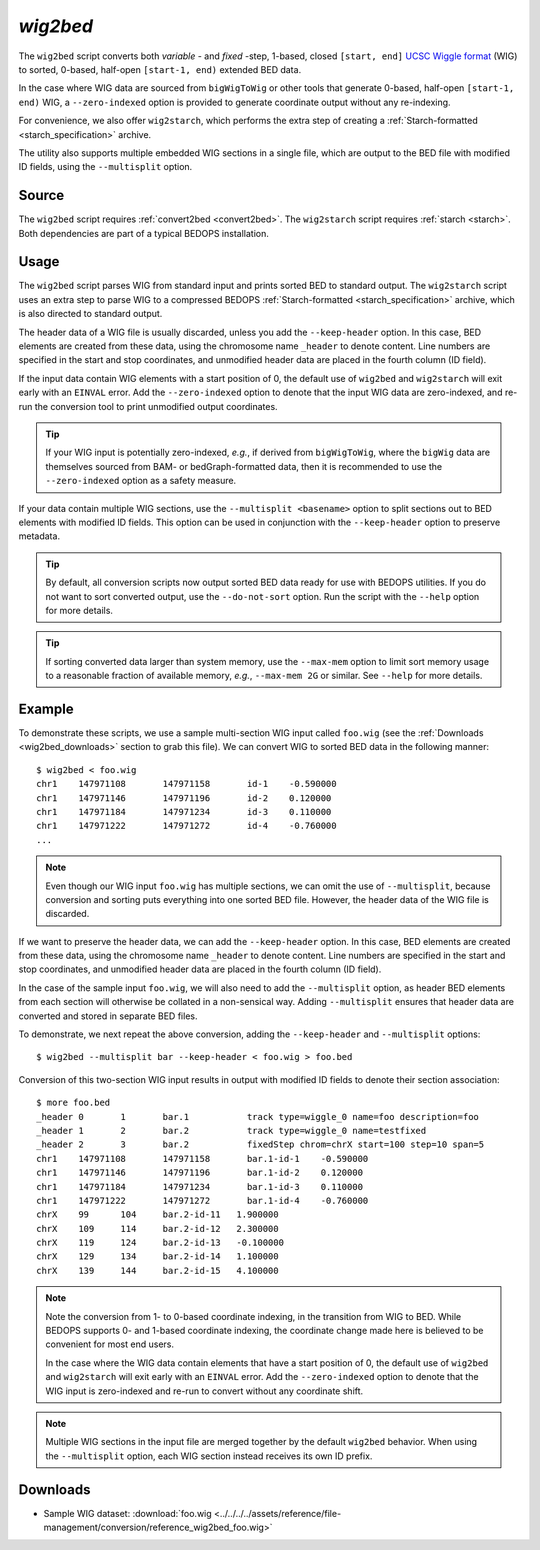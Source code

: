 .. _wig2bed:

`wig2bed`
=========

The ``wig2bed`` script converts both *variable* - and *fixed* -step, 1-based, closed ``[start, end]`` `UCSC Wiggle format <http://genome.ucsc.edu/goldenPath/help/wiggle.html>`_ (WIG) to sorted, 0-based, half-open ``[start-1, end)`` extended BED data.

In the case where WIG data are sourced from ``bigWigToWig`` or other tools that generate 0-based, half-open ``[start-1, end)`` WIG, a ``--zero-indexed`` option is provided to generate coordinate output without any re-indexing.

For convenience, we also offer ``wig2starch``, which performs the extra step of creating a :ref:`Starch-formatted <starch_specification>` archive.

The utility also supports multiple embedded WIG sections in a single file, which are output to the BED file with modified ID fields, using the ``--multisplit`` option.

======
Source
======

The ``wig2bed`` script requires :ref:`convert2bed <convert2bed>`. The ``wig2starch`` script requires :ref:`starch <starch>`. Both dependencies are part of a typical BEDOPS installation.

=====
Usage
=====

The ``wig2bed`` script parses WIG from standard input and prints sorted BED to standard output. The ``wig2starch`` script uses an extra step to parse WIG to a compressed BEDOPS :ref:`Starch-formatted <starch_specification>` archive, which is also directed to standard output.

The header data of a WIG file is usually discarded, unless you add the ``--keep-header`` option. In this case, BED elements are created from these data, using the chromosome name ``_header`` to denote content. Line numbers are specified in the start and stop coordinates, and unmodified header data are placed in the fourth column (ID field).

If the input data contain WIG elements with a start position of 0, the default use of ``wig2bed`` and ``wig2starch`` will exit early with an ``EINVAL`` error. Add the ``--zero-indexed`` option to denote that the input WIG data are zero-indexed, and re-run the conversion tool to print unmodified output coordinates.

.. tip:: If your WIG input is potentially zero-indexed, *e.g.*, if derived from ``bigWigToWig``, where the ``bigWig`` data are themselves sourced from BAM- or bedGraph-formatted data, then it is recommended to use the ``--zero-indexed`` option as a safety measure.

If your data contain multiple WIG sections, use the ``--multisplit <basename>`` option to split sections out to BED elements with modified ID fields. This option can be used in conjunction with the ``--keep-header`` option to preserve metadata.

.. tip:: By default, all conversion scripts now output sorted BED data ready for use with BEDOPS utilities. If you do not want to sort converted output, use the ``--do-not-sort`` option. Run the script with the ``--help`` option for more details.

.. tip:: If sorting converted data larger than system memory, use the ``--max-mem`` option to limit sort memory usage to a reasonable fraction of available memory, *e.g.*, ``--max-mem 2G`` or similar. See ``--help`` for more details.

=======
Example
=======

To demonstrate these scripts, we use a sample multi-section WIG input called ``foo.wig`` (see the :ref:`Downloads <wig2bed_downloads>` section to grab this file). We can convert WIG to sorted BED data in the following manner:

::

  $ wig2bed < foo.wig
  chr1    147971108       147971158       id-1    -0.590000
  chr1    147971146       147971196       id-2    0.120000
  chr1    147971184       147971234       id-3    0.110000
  chr1    147971222       147971272       id-4    -0.760000
  ...

.. note:: Even though our WIG input ``foo.wig`` has multiple sections, we can omit the use of ``--multisplit``, because conversion and sorting puts everything into one sorted BED file. However, the header data of the WIG file is discarded. 

If we want to preserve the header data, we can add the ``--keep-header`` option. In this case, BED elements are created from these data, using the chromosome name ``_header`` to denote content. Line numbers are specified in the start and stop coordinates, and unmodified header data are placed in the fourth column (ID field). 

In the case of the sample input ``foo.wig``, we will also need to add the ``--multisplit`` option, as header BED elements from each section will otherwise be collated in a non-sensical way. Adding ``--multisplit`` ensures that header data are converted and stored in separate BED files.

To demonstrate, we next repeat the above conversion, adding the ``--keep-header`` and ``--multisplit`` options:

::

  $ wig2bed --multisplit bar --keep-header < foo.wig > foo.bed

Conversion of this two-section WIG input results in output with modified ID fields to denote their section association:

::

  $ more foo.bed
  _header 0       1       bar.1           track type=wiggle_0 name=foo description=foo
  _header 1       2       bar.2           track type=wiggle_0 name=testfixed
  _header 2       3       bar.2           fixedStep chrom=chrX start=100 step=10 span=5
  chr1    147971108       147971158       bar.1-id-1    -0.590000
  chr1    147971146       147971196       bar.1-id-2    0.120000
  chr1    147971184       147971234       bar.1-id-3    0.110000
  chr1    147971222       147971272       bar.1-id-4    -0.760000
  chrX    99      104     bar.2-id-11   1.900000
  chrX    109     114     bar.2-id-12   2.300000
  chrX    119     124     bar.2-id-13   -0.100000
  chrX    129     134     bar.2-id-14   1.100000
  chrX    139     144     bar.2-id-15   4.100000

.. note:: Note the conversion from 1- to 0-based coordinate indexing, in the transition from WIG to BED. While BEDOPS supports 0- and 1-based coordinate indexing, the coordinate change made here is believed to be convenient for most end users.

   In the case where the WIG data contain elements that have a start position of 0, the default use of ``wig2bed`` and ``wig2starch`` will exit early with an ``EINVAL`` error. Add the ``--zero-indexed`` option to denote that the WIG input is zero-indexed and re-run to convert without any coordinate shift.

.. note:: Multiple WIG sections in the input file are merged together by the default ``wig2bed`` behavior. When using the ``--multisplit`` option, each WIG section instead receives its own ID prefix.

.. _wig2bed_downloads:

=========
Downloads
=========

* Sample WIG dataset: :download:`foo.wig <../../../../assets/reference/file-management/conversion/reference_wig2bed_foo.wig>`

.. |--| unicode:: U+2013   .. en dash
.. |---| unicode:: U+2014  .. em dash, trimming surrounding whitespace
   :trim:

